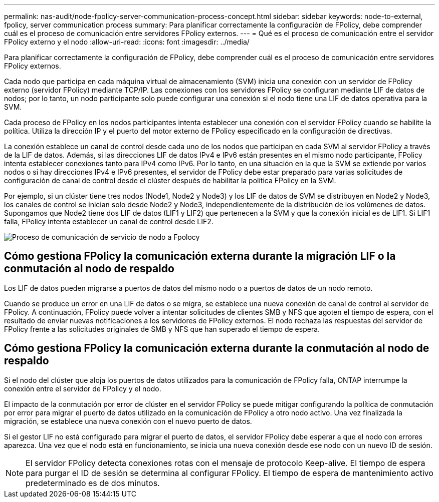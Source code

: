 ---
permalink: nas-audit/node-fpolicy-server-communication-process-concept.html 
sidebar: sidebar 
keywords: node-to-external, fpolicy, server communication process 
summary: Para planificar correctamente la configuración de FPolicy, debe comprender cuál es el proceso de comunicación entre servidores FPolicy externos. 
---
= Qué es el proceso de comunicación entre el servidor FPolicy externo y el nodo
:allow-uri-read: 
:icons: font
:imagesdir: ../media/


[role="lead"]
Para planificar correctamente la configuración de FPolicy, debe comprender cuál es el proceso de comunicación entre servidores FPolicy externos.

Cada nodo que participa en cada máquina virtual de almacenamiento (SVM) inicia una conexión con un servidor de FPolicy externo (servidor FPolicy) mediante TCP/IP. Las conexiones con los servidores FPolicy se configuran mediante LIF de datos de nodos; por lo tanto, un nodo participante solo puede configurar una conexión si el nodo tiene una LIF de datos operativa para la SVM.

Cada proceso de FPolicy en los nodos participantes intenta establecer una conexión con el servidor FPolicy cuando se habilite la política. Utiliza la dirección IP y el puerto del motor externo de FPolicy especificado en la configuración de directivas.

La conexión establece un canal de control desde cada uno de los nodos que participan en cada SVM al servidor FPolicy a través de la LIF de datos. Además, si las direcciones LIF de datos IPv4 e IPv6 están presentes en el mismo nodo participante, FPolicy intenta establecer conexiones tanto para IPv4 como IPv6. Por lo tanto, en una situación en la que la SVM se extiende por varios nodos o si hay direcciones IPv4 e IPv6 presentes, el servidor de FPolicy debe estar preparado para varias solicitudes de configuración de canal de control desde el clúster después de habilitar la política FPolicy en la SVM.

Por ejemplo, si un clúster tiene tres nodos (Node1, Node2 y Node3) y los LIF de datos de SVM se distribuyen en Node2 y Node3, los canales de control se inician solo desde Node2 y Node3, independientemente de la distribución de los volúmenes de datos. Supongamos que Node2 tiene dos LIF de datos (LIF1 y LIF2) que pertenecen a la SVM y que la conexión inicial es de LIF1. Si LIF1 falla, FPolicy intenta establecer un canal de control desde LIF2.

image::../media/what-node-to-fpolicy-server-communication-process-is.png[Proceso de comunicación de servicio de nodo a Fpolocy]



== Cómo gestiona FPolicy la comunicación externa durante la migración LIF o la conmutación al nodo de respaldo

Los LIF de datos pueden migrarse a puertos de datos del mismo nodo o a puertos de datos de un nodo remoto.

Cuando se produce un error en una LIF de datos o se migra, se establece una nueva conexión de canal de control al servidor de FPolicy. A continuación, FPolicy puede volver a intentar solicitudes de clientes SMB y NFS que agoten el tiempo de espera, con el resultado de enviar nuevas notificaciones a los servidores de FPolicy externos. El nodo rechaza las respuestas del servidor de FPolicy frente a las solicitudes originales de SMB y NFS que han superado el tiempo de espera.



== Cómo gestiona FPolicy la comunicación externa durante la conmutación al nodo de respaldo

Si el nodo del clúster que aloja los puertos de datos utilizados para la comunicación de FPolicy falla, ONTAP interrumpe la conexión entre el servidor de FPolicy y el nodo.

El impacto de la conmutación por error de clúster en el servidor FPolicy se puede mitigar configurando la política de conmutación por error para migrar el puerto de datos utilizado en la comunicación de FPolicy a otro nodo activo. Una vez finalizada la migración, se establece una nueva conexión con el nuevo puerto de datos.

Si el gestor LIF no está configurado para migrar el puerto de datos, el servidor FPolicy debe esperar a que el nodo con errores aparezca. Una vez que el nodo está en funcionamiento, se inicia una nueva conexión desde ese nodo con un nuevo ID de sesión.

[NOTE]
====
El servidor FPolicy detecta conexiones rotas con el mensaje de protocolo Keep-alive. El tiempo de espera para purgar el ID de sesión se determina al configurar FPolicy. El tiempo de espera de mantenimiento activo predeterminado es de dos minutos.

====